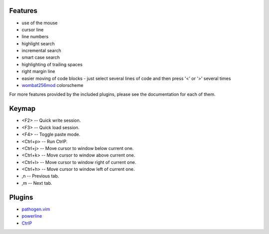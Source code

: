 Features
========
- use of the mouse
- cursor line
- line numbers
- highlight search
- incremental search
- smart case search
- highlighting of trailing spaces
- right margin line
- easier moving of code blocks - just select several lines of code and then press '<' or '>' several times
- `wombat256mod <http://www.vim.org/scripts/script.php?script_id=2465>`_ colorscheme

For more features provided by the included plugins, please see the documentation for each of them.


Keymap
======
- <F2> -- Quick write session.
- <F3> -- Quick load session.
- <F4> -- Toggle paste mode.
- <Ctrl+p> -- Run CtrlP.
- <Ctrl+j> -- Move cursor to window below current one.
- <Ctrl+k> -- Move cursor to window above current one.
- <Ctrl+l> -- Move cursor to window right of current one.
- <Ctrl+h> -- Move cursor to window left of current one.
- ,n -- Previous tab.
- ,m -- Next tab.


Plugins
=======
- `pathogen.vim <https://github.com/tpope/vim-pathogen>`_
- `powerline <https://github.com/Lokaltog/powerline>`_
- `CtrlP <https://github.com/kien/ctrlp.vim>`_

